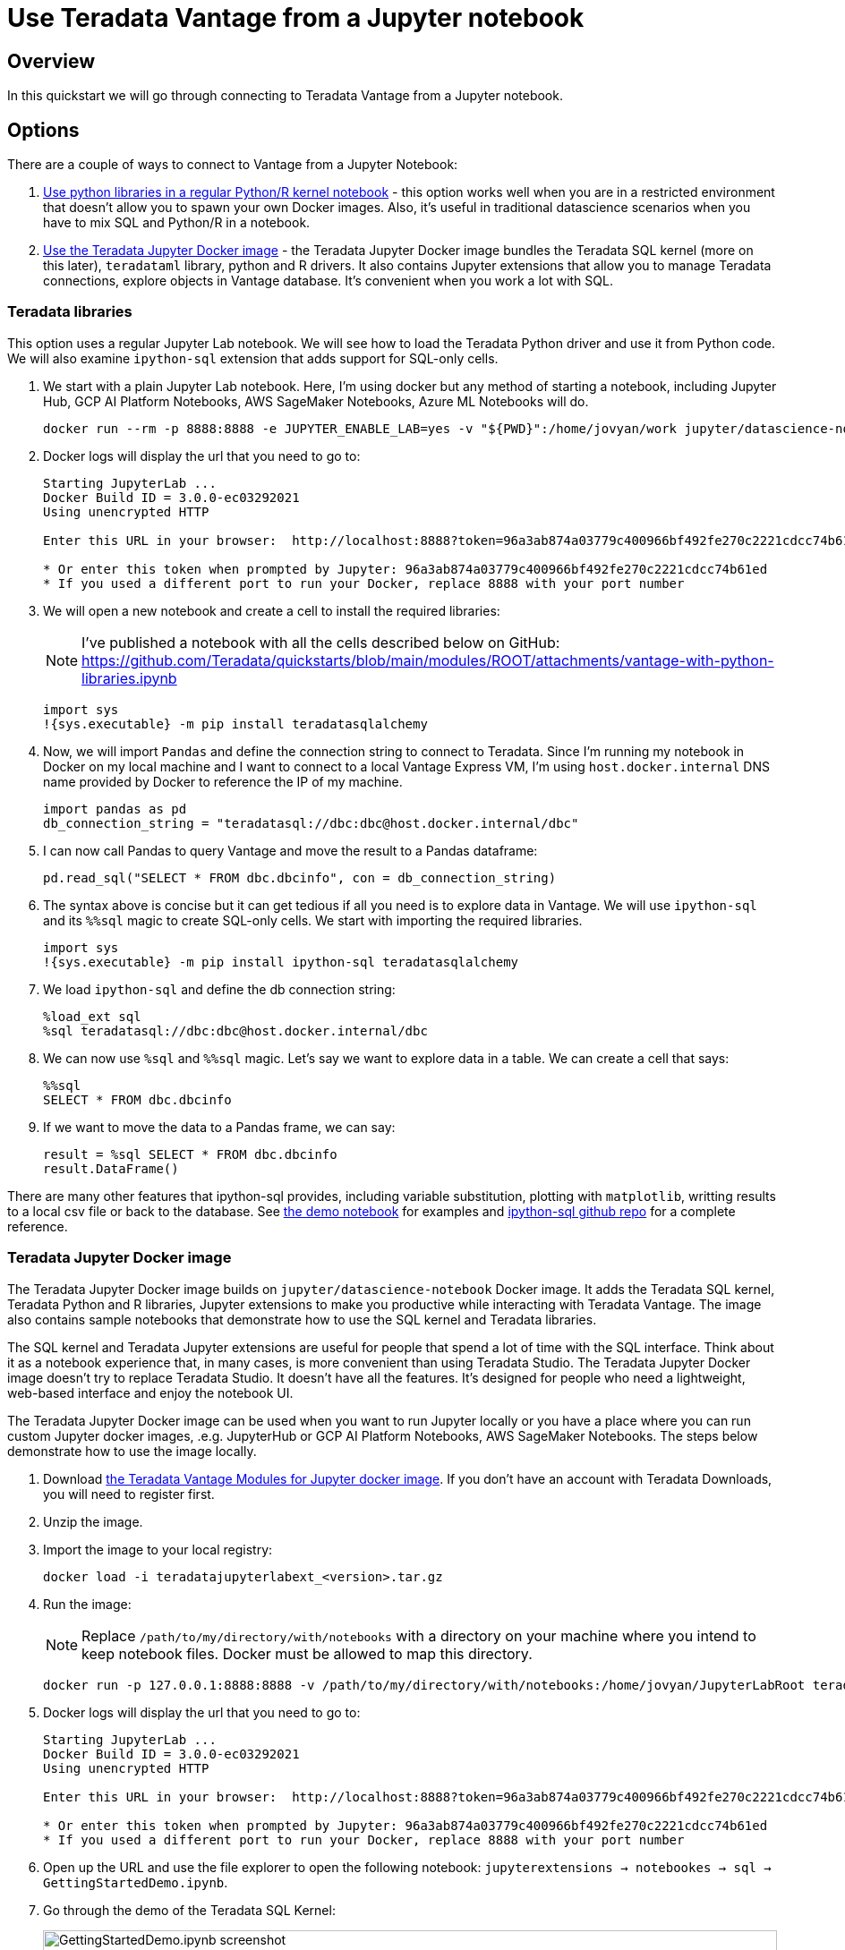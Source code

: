 = Use Teradata Vantage from a Jupyter notebook
:experimental:
:page-author: Adam Tworkiewicz
:page-email: adam.tworkiewicz@teradata.com
:page-revdate: September 8th, 2021
:description: Use Teradata Vantage from a Jupyter notebook
:keywords: data warehouses, compute storage separation, teradata, vantage, cloud data platform, JDBC, java applications, business intelligence, enterprise analytics, jupyter, teradatasql, ipython-sql, teradatasqlalchemy

== Overview

In this quickstart we will go through connecting to Teradata Vantage from a Jupyter notebook.

== Options

There are a couple of ways to connect to Vantage from a Jupyter Notebook:

1. <<_teradata_libraries,Use python libraries in a regular Python/R kernel notebook>> - this option works well when you are in a restricted environment that doesn't allow you to spawn your own Docker images. Also, it's useful in traditional datascience scenarios when you have to mix SQL and Python/R in a notebook.
2. <<_teradata_jupyter_docker_image,Use the Teradata Jupyter Docker image>> - the Teradata Jupyter Docker image bundles the Teradata SQL kernel (more on this later), `teradataml` library, python and R drivers. It also contains Jupyter extensions that allow you to manage Teradata connections, explore objects in Vantage database. It's convenient when you work a lot with SQL.

=== Teradata libraries

This option uses a regular Jupyter Lab notebook. We will see how to load the Teradata Python driver and use it from Python code. We will also examine `ipython-sql` extension that adds support for SQL-only cells.

1. We start with a plain Jupyter Lab notebook. Here, I'm using docker but any method of starting a notebook, including Jupyter Hub, GCP AI Platform Notebooks, AWS SageMaker Notebooks, Azure ML Notebooks will do.
+
[source, bash]
----
docker run --rm -p 8888:8888 -e JUPYTER_ENABLE_LAB=yes -v "${PWD}":/home/jovyan/work jupyter/datascience-notebook
----
2. Docker logs will display the url that you need to go to:
+
[source, bash]
----
Starting JupyterLab ...
Docker Build ID = 3.0.0-ec03292021
Using unencrypted HTTP

Enter this URL in your browser:  http://localhost:8888?token=96a3ab874a03779c400966bf492fe270c2221cdcc74b61ed

* Or enter this token when prompted by Jupyter: 96a3ab874a03779c400966bf492fe270c2221cdcc74b61ed
* If you used a different port to run your Docker, replace 8888 with your port number
----
3. We will open a new notebook and create a cell to install the required libraries:
+
NOTE: I've published a notebook with all the cells described below on GitHub: https://github.com/Teradata/quickstarts/blob/main/modules/ROOT/attachments/vantage-with-python-libraries.ipynb
+
[source, python]
----
import sys
!{sys.executable} -m pip install teradatasqlalchemy
----
4. Now, we will import `Pandas` and define the connection string to connect to Teradata. Since I'm running my notebook in Docker on my local machine and I want to connect to a local Vantage Express VM, I'm using `host.docker.internal` DNS name provided by Docker to reference the IP of my machine.
+
[source, python]
----
import pandas as pd
db_connection_string = "teradatasql://dbc:dbc@host.docker.internal/dbc"
----
5. I can now call Pandas to query Vantage and move the result to a Pandas dataframe:
+
[source, python]
----
pd.read_sql("SELECT * FROM dbc.dbcinfo", con = db_connection_string)
----
6. The syntax above is concise but it can get tedious if all you need is to explore data in Vantage. We will use `ipython-sql` and its `%%sql` magic to create SQL-only cells. We start with importing the required libraries.
+
[source, python]
----
import sys
!{sys.executable} -m pip install ipython-sql teradatasqlalchemy
----
7. We load `ipython-sql` and define the db connection string:
+
[source, python]
----
%load_ext sql
%sql teradatasql://dbc:dbc@host.docker.internal/dbc
----
8. We can now use `%sql` and `%%sql` magic. Let's say we want to explore data in a table. We can create a cell that says:
+
[source, python]
----
%%sql
SELECT * FROM dbc.dbcinfo
----
9. If we want to move the data to a Pandas frame, we can say:
+
[source, python]
----
result = %sql SELECT * FROM dbc.dbcinfo
result.DataFrame()
----

There are many other features that ipython-sql provides, including variable substitution, plotting with `matplotlib`, writting results to a local csv file or back to the database. See link:https://github.com/Teradata/quickstarts/blob/main/modules/ROOT/attachments/vantage-with-python-libraries.ipynb[the demo notebook] for examples and link:https://github.com/catherinedevlin/ipython-sql/[ipython-sql github repo] for a complete reference.

=== Teradata Jupyter Docker image

The Teradata Jupyter Docker image builds on `jupyter/datascience-notebook` Docker image. It adds the Teradata SQL kernel, Teradata Python and R libraries, Jupyter extensions to make you productive while interacting with Teradata Vantage. The image also contains sample notebooks that demonstrate how to use the SQL kernel and Teradata libraries.

The SQL kernel and Teradata Jupyter extensions are useful for people that spend a lot of time with the SQL interface. Think about it as a notebook experience that, in many cases, is more convenient than using Teradata Studio. The Teradata Jupyter Docker image doesn't try to replace Teradata Studio. It doesn't have all the features. It's designed for people who need a lightweight, web-based interface and enjoy the notebook UI.

The Teradata Jupyter Docker image can be used when you want to run Jupyter locally or you have a place where you can run custom Jupyter docker images, .e.g. JupyterHub or GCP AI Platform Notebooks, AWS SageMaker Notebooks. The steps below demonstrate how to use the image locally.

1. Download link:https://downloads.teradata.com/download/tools/vantage-modules-for-jupyter[the Teradata Vantage Modules for Jupyter docker image]. If you don't have an account with Teradata Downloads, you will need to register first.
2. Unzip the image.
3. Import the image to your local registry:
+
[source, bash]
----
docker load -i teradatajupyterlabext_<version>.tar.gz
----
4. Run the image:
+
NOTE: Replace `/path/to/my/directory/with/notebooks` with a directory on your machine where you intend to keep notebook files. Docker must be allowed to map this directory.
+
[source, bash]
----
docker run -p 127.0.0.1:8888:8888 -v /path/to/my/directory/with/notebooks:/home/jovyan/JupyterLabRoot teradatajupyterlabext
----
5. Docker logs will display the url that you need to go to:
+
[source, bash]
----
Starting JupyterLab ...
Docker Build ID = 3.0.0-ec03292021
Using unencrypted HTTP

Enter this URL in your browser:  http://localhost:8888?token=96a3ab874a03779c400966bf492fe270c2221cdcc74b61ed

* Or enter this token when prompted by Jupyter: 96a3ab874a03779c400966bf492fe270c2221cdcc74b61ed
* If you used a different port to run your Docker, replace 8888 with your port number
----
6. Open up the URL and use the file explorer to open the following notebook: `jupyterextensions -> notebookes -> sql -> GettingStartedDemo.ipynb`.
7. Go through the demo of the Teradata SQL Kernel:
+
image::gettingstarteddemo.ipynb.png[GettingStartedDemo.ipynb screenshot, width=100%]

== Summary

This quickstart covered different options to connect to Teradata Vantage from a Jupyter Notebook. We learned about the Teradata Jupyter Docker image that bundles multiple Teradata Python and R libraries. It also provides an SQL kernel, database object explorer and connection management. These features are useful when you spend a lot of time with the SQL interface. For more traditional data science scenarios, we explored the standalone Teradata Python driver and integration through the ipython sql extension.

== Further reading
* link:https://teradata.github.io/jupyterextensions[Teradata Jupyter Extensions Website]
* link:https://docs.teradata.com/r/KQLs1kPXZ02rGWaS9Ktoww/root[Teradata Vantage™ Modules for Jupyter Installation Guide]
* link:https://docs.teradata.com/r/1YKutX2ODdO9ppo_fnguTA/root[Teradata® Package for Python User Guide]
